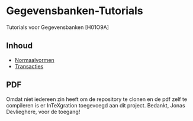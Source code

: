 * Gegevensbanken-Tutorials
Tutorials voor Gegevensbanken [H01O9A]
** Inhoud
   - [[http://intexration.jonasdevlieghere.com:8000/pdf/NorfairKing/Gegevensbanken-Tutorials/normaalvormen][Normaalvormen]]
   - [[http://intexration.jonasdevlieghere.com:8000/pdf/NorfairKing/Gegevensbanken-Tutorials/transacties][Transacties]]
** PDF
   Omdat niet iedereen zin heeft om de repository te clonen en de pdf zelf te compileren is er InTeXgration toegevoegd aan dit project.
   Bedankt, Jonas Devlieghere, voor de toegang!
